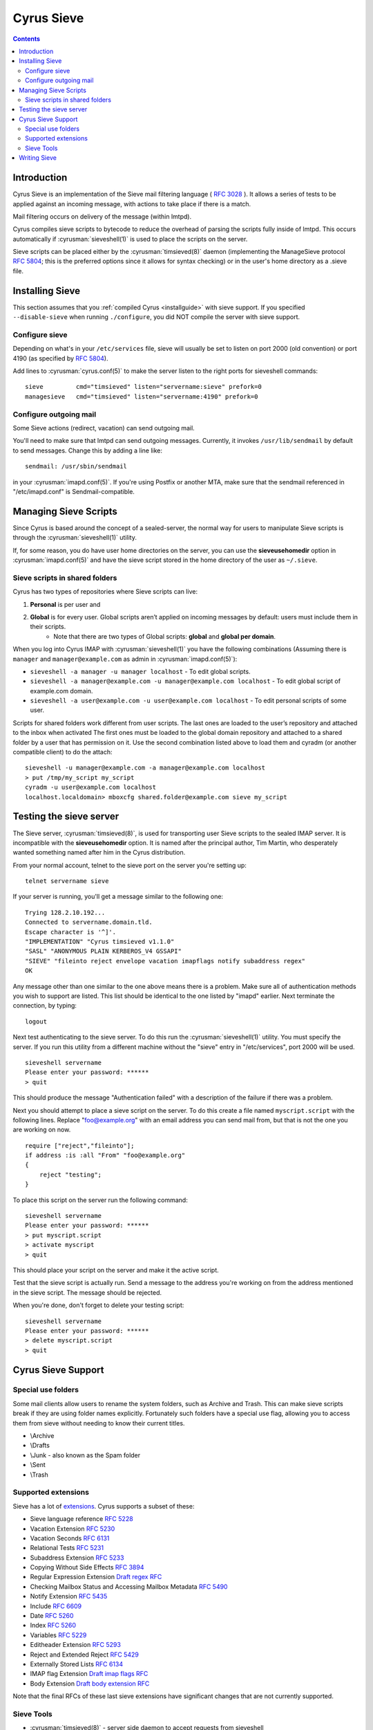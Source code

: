 .. _cyrus-sieve:

===========
Cyrus Sieve
===========

.. contents::

    
Introduction
============

Cyrus Sieve is an implementation of the Sieve mail filtering language ( :rfc:`3028` ). It allows a series of tests to be applied against an incoming message, with actions to take place if there is a match.

Mail filtering occurs on delivery of the message (within lmtpd).

Cyrus compiles sieve scripts to bytecode to reduce the overhead of parsing the scripts fully inside of lmtpd. This occurs automatically if :cyrusman:`sieveshell(1)` is used to place the scripts on the server.

Sieve scripts can be placed either by the :cyrusman:`timsieved(8)` daemon (implementing the ManageSieve protocol :rfc:`5804`; this is the preferred options since it allows for syntax checking) or in the user's home directory as a .sieve file.

Installing Sieve
================

This section assumes that you :ref:`compiled Cyrus <installguide>` with sieve support. If you specified ``--disable-sieve`` when running ``./configure``, you did NOT compile the server with sieve support.

Configure sieve
---------------

Depending on what's in your ``/etc/services`` file, sieve will usually be set to listen on port 2000 (old convention) or port 4190 (as specified by :rfc:`5804`).

Add lines to :cyrusman:`cyrus.conf(5)` to make the server listen to the right ports for sieveshell commands::

    sieve         cmd="timsieved" listen="servername:sieve" prefork=0
    managesieve   cmd="timsieved" listen="servername:4190" prefork=0

Configure outgoing mail
-----------------------

Some Sieve actions (redirect, vacation) can send outgoing mail.

You'll need to make sure that lmtpd can send outgoing messages. Currently, it invokes ``/usr/lib/sendmail`` by default to send messages. Change this by adding a line like::

    sendmail: /usr/sbin/sendmail
   
in your :cyrusman:`imapd.conf(5)`. If you're using Postfix or another MTA, make sure that the sendmail referenced in "/etc/imapd.conf" is Sendmail-compatible.

Managing Sieve Scripts
======================

Since Cyrus is based around the concept of a sealed-server, the normal way for users to manipulate Sieve scripts is through the :cyrusman:`sieveshell(1)` utility.

If, for some reason, you do have user home directories on the server, you can use the **sieveusehomedir** option in :cyrusman:`imapd.conf(5)` and have the sieve script stored in the home directory of the user as ``~/.sieve``.

Sieve scripts in shared folders
-------------------------------

Cyrus has two types of repositories where Sieve scripts can live: 

1. **Personal** is per user and 
2. **Global** is for every user. Global scripts aren’t applied on incoming messages by default: users must include them in their scripts.
    * Note that there are two types of Global scripts: **global** and **global per domain**.

When you log into Cyrus IMAP with :cyrusman:`sieveshell(1)` you have the following combinations (Assuming there is ``manager`` and ``manager@example.com`` as admin in :cyrusman:`imapd.conf(5)`):

* ``sieveshell -a manager -u manager localhost`` - To edit global scripts.
* ``sieveshell -a manager@example.com -u manager@example.com localhost`` - To edit global script of example.com domain.
* ``sieveshell -a user@example.com -u user@example.com localhost`` - To edit personal scripts of some user.

Scripts for shared folders work different from user scripts. The last ones are loaded to the user’s repository and attached to the inbox when activated The first ones must be loaded to the global domain repository and attached to a shared folder by a user that has permission on it. Use the second combination listed above to load them and cyradm (or another compatible client) to do the attach::


    sieveshell -u manager@example.com -a manager@example.com localhost
    > put /tmp/my_script my_script
    cyradm -u user@example.com localhost
    localhost.localdomain> mboxcfg shared.folder@example.com sieve my_script


Testing the sieve server
========================

The Sieve server, :cyrusman:`timsieved(8)`, is used for transporting user Sieve scripts to the sealed IMAP server. It is incompatible with the **sieveusehomedir** option. It is named after the principal author, Tim Martin, who desperately wanted something named after him in the Cyrus distribution.

From your normal account, telnet to the sieve port on the server you're setting up::

    telnet servername sieve
    
If your server is running, you'll get a message similar to the following one::

    Trying 128.2.10.192...
    Connected to servername.domain.tld.
    Escape character is '^]'.
    "IMPLEMENTATION" "Cyrus timsieved v1.1.0"
    "SASL" "ANONYMOUS PLAIN KERBEROS_V4 GSSAPI"
    "SIEVE" "fileinto reject envelope vacation imapflags notify subaddress regex"
    OK
    
Any message other than one similar to the one above means there is a problem. Make sure all of authentication methods you wish to support are listed. This list should be identical to the one listed by "imapd" earlier. Next terminate the connection, by typing::

    logout
    
Next test authenticating to the sieve server. To do this run the :cyrusman:`sieveshell(1)` utility. You must specify the server. If you run this utility from a different machine without the "sieve" entry in "/etc/services", port 2000 will be used.

::

    sieveshell servername
    Please enter your password: ******
    > quit
    
This should produce the message "Authentication failed" with a description of the failure if there was a problem.

Next you should attempt to place a sieve script on the server. To do this create a file named ``myscript.script`` with the following lines. Replace "foo@example.org" with an email address you can send mail from, but that is not the one you are working on now.

::

    require ["reject","fileinto"];
    if address :is :all "From" "foo@example.org"
    {
        reject "testing";
    }
    
To place this script on the server run the following command::
  
    sieveshell servername
    Please enter your password: ******
    > put myscript.script
    > activate myscript
    > quit
    
This should place your script on the server and make it the active script.

Test that the sieve script is actually run. Send a message to the address you're working on from the address mentioned in the sieve script. The message should be rejected.

When you're done, don't forget to delete your testing script::

    sieveshell servername
    Please enter your password: ******
    > delete myscript.script
    > quit
    
Cyrus Sieve Support
===================

.. _cyrus-sieve-specialuse:

Special use folders
-------------------

Some mail clients allow users to rename the system folders, such as Archive and Trash. This can make sieve scripts break if they are using folder names explicitly. Fortunately such folders have a special use flag, allowing you to access them from sieve without needing to know their current titles.

* \\Archive
* \\Drafts
* \\Junk - also known as the Spam folder
* \\Sent
* \\Trash

.. _cyrus-sieve-extensions:

Supported extensions
--------------------
Sieve has a lot of `extensions <http://www.iana.org/assignments/sieve-extensions/sieve-extensions.xhtml>`_. Cyrus supports a subset of these:

* Sieve language reference :rfc:`5228`
* Vacation Extension :rfc:`5230`
* Vacation Seconds :rfc:`6131`
* Relational Tests :rfc:`5231`
* Subaddress Extension :rfc:`5233`
* Copying Without Side Effects :rfc:`3894`
* Regular Expression Extension `Draft regex RFC <http://tools.ietf.org/html/draft-ietf-sieve-regex-01>`_
* Checking Mailbox Status and Accessing Mailbox Metadata :rfc:`5490`
* Notify Extension :rfc:`5435`
* Include :rfc:`6609`
* Date :rfc:`5260`
* Index :rfc:`5260`
* Variables :rfc:`5229`
* Editheader Extension :rfc:`5293`
* Reject and Extended Reject :rfc:`5429`
* Externally Stored Lists :rfc:`6134`
* IMAP flag Extension `Draft imap flags RFC <http://tools.ietf.org/html/draft-ietf-sieve-imapflags-05>`_
* Body Extension `Draft body extension RFC <http://tools.ietf.org/html/draft-ietf-sieve-body-02>`_

Note that the final RFCs of these last sieve extensions have significant changes that are not currently supported.

Sieve Tools
-----------

* :cyrusman:`timsieved(8)` - server side daemon to accept requests from sieveshell
* :cyrusman:`sievec(8)` - compile a script into bytecode. See sieved.
* :cyrusman:`sieved(8)` - decompile a script back from bytecode. See sievec.
* :cyrusman:`masssievec(8)` - compiles all the scripts in **sievedir** from ``imapd.conf``.
* :cyrusman:`sivtest(1)` - authenticate and test against a MANAGESIEVE server such as timsieved.
* :cyrusman:`sieveshell(1)` - allow users to manage scripts on a remote server, via MANAGESIEVE
* :cyrusman:`translatesieve(8)` - utility script to translate sieve scripts to use **unixhierarchysep** and/or **altnamespace**

Writing Sieve
=============

Sieve scripts can be used to automatically delete or forward messages; to send autoreplies; to sort them in folders; to mark messages as read or flagged; to test messages for spam or viruses; or to reject messages at or after delivery. `Sieve.info <http://sieve.info>`_ has more information on sieve and its uses.

There's a `good sieve reference <http://thsmi.github.io/sieve-reference/en/index.html>`_ online which describes the language.

For those who prefer a client to write code in, Sieve.info has a `list of desktop, web and command line clients <http://sieve.info/clients>`_.


